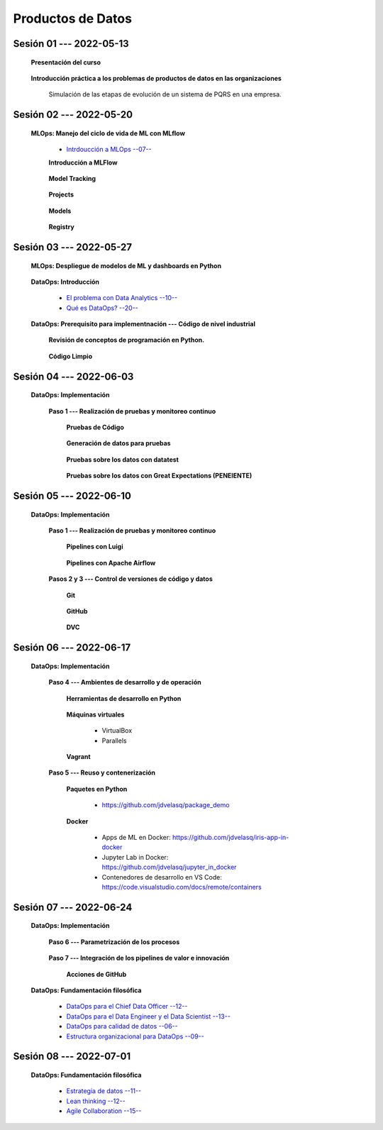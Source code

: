 Productos de Datos
=========================================================================================


.. .....................................................................................
..
..     #####  ###
..     #   #    #
..     #   #    #
..     #   #    #
..     #####  #####

.. raw:: html

   <hr style="height:6px;border-width:0;color:gray;background-color:gray">

Sesión 01 --- 2022-05-13
^^^^^^^^^^^^^^^^^^^^^^^^^^^^^^^^^^^^^^^^^^^^^^^^^^^^^^^^^^^^^^^^^^^^^^^^^^^^^^^^^^^^^^^^^

   **Presentación del curso**

        .. toctree::
            :maxdepth: 1
            :glob:

            course-info



   **Introducción práctica a los problemas de productos de datos en las organizaciones**

      Simulación de las etapas de evolución de un sistema de PQRS en una empresa.

      .. toctree::
            :maxdepth: 1
            :glob:

            /notebooks/dataops_pqrs/1-*


.. ......................................................................................
..
..     #####  #####
..     #   #      #
..     #   #  #####
..     #   #  #
..     #####  #####

.. raw:: html

   <hr style="height:6px;border-width:0;color:gray;background-color:gray">

Sesión 02 --- 2022-05-20
^^^^^^^^^^^^^^^^^^^^^^^^^^^^^^^^^^^^^^^^^^^^^^^^^^^^^^^^^^^^^^^^^^^^^^^^^^^^^^^^^^^^^^^^^

   **MLOps: Manejo del ciclo de vida de ML con MLflow**


      * `Intrdoucción a MLOps --07-- <https://jdvelasq.github.io/mlops_01_intro//>`_ 


      **Introducción a MLFlow**

         .. toctree::
               :maxdepth: 1
               :glob:

               /notebooks/mlflow/1-*

      **Model Tracking**

         .. toctree::
               :maxdepth: 1
               :glob:

               /notebooks/mlflow/2-*


      **Projects**

         .. toctree::
               :maxdepth: 1
               :glob:

               /notebooks/mlflow/3-*


      **Models**

         .. toctree::
               :maxdepth: 1
               :glob:

               /notebooks/mlflow/4-*


      **Registry**

         .. toctree::
               :maxdepth: 1
               :glob:

               /notebooks/mlflow/5-*


.. ......................................................................................
..
..     #####  #####
..     #   #      #
..     #   #   ####
..     #   #      #
..     #####  #####

.. raw:: html

   <hr style="height:6px;border-width:0;color:gray;background-color:gray">

Sesión 03 --- 2022-05-27
^^^^^^^^^^^^^^^^^^^^^^^^^^^^^^^^^^^^^^^^^^^^^^^^^^^^^^^^^^^^^^^^^^^^^^^^^^^^^^^^^^^^^^^^^

   **MLOps: Despliegue de modelos de ML y dashboards en Python**


         .. toctree::
               :maxdepth: 1
               :glob:

               /notebooks/html/1-*

         .. toctree::
               :maxdepth: 1
               :glob:

               /notebooks/flask/1-*



   **DataOps: Introducción**


      * `El problema con Data Analytics --10-- <https://jdvelasq.github.io/dataops_01_problem//>`_ 

      * `Qué es DataOps? --20-- <https://jdvelasq.github.io/dataops_02_what_is_dataops/>`_ 


   **DataOps: Prerequisito para implementnación --- Código de nivel industrial**

      **Revisión de conceptos de programación en Python.**

         .. toctree::
               :maxdepth: 1
               :glob:

               /notebooks/the_python_tutorial_06_modules/1-*
               /notebooks/the_python_tutorial_08_errors_and_exceptions/1-*
               /notebooks/the_python_tutorial_09_clases/1-*
               /notebooks/the_python_tutorial_10_brief_tour_of_the_standard_library/1-04*
               /notebooks/the_python_tutorial_10_brief_tour_of_the_standard_library/1-07*
               /notebooks/the_python_tutorial_10_brief_tour_of_the_standard_library/1-08*
               /notebooks/the_python_tutorial_10_brief_tour_of_the_standard_library/1-09*
               /notebooks/the_python_tutorial_10_brief_tour_of_the_standard_library/1-10*
               /notebooks/the_python_tutorial_10_brief_tour_of_the_standard_library/1-11*
               /notebooks/the_python_tutorial_10_brief_tour_of_the_standard_library/1-12*
               /notebooks/the_python_tutorial_10_brief_tour_of_the_standard_library/1-13*
               /notebooks/the_python_tutorial_10_brief_tour_of_the_standard_library/1-14*


      **Código Limpio**

         .. toctree::
               :maxdepth: 1
               :glob:

               /notebooks/clean_code/1-*



.. ......................................................................................
..
..     #####  #   #
..     #   #  #   #
..     #   #  #####
..     #   #      #
..     #####      #

.. raw:: html

   <hr style="height:6px;border-width:0;color:gray;background-color:gray">

Sesión 04 --- 2022-06-03
^^^^^^^^^^^^^^^^^^^^^^^^^^^^^^^^^^^^^^^^^^^^^^^^^^^^^^^^^^^^^^^^^^^^^^^^^^^^^^^^^^^^^^^^^

   **DataOps: Implementación**

      **Paso 1 --- Realización de pruebas y monitoreo continuo**


         **Pruebas de Código**

            .. toctree::
                  :maxdepth: 1
                  :glob:

                  /notebooks/doctest/1-*
                  /notebooks/unittest/1-*
                  /notebooks/pytest/1-*


         **Generación de datos para pruebas**

            .. toctree::
                  :maxdepth: 1
                  :glob:
  
                  /notebooks/faker/1-*


         **Pruebas sobre los datos con datatest**

            .. toctree::
               :maxdepth: 1
               :glob:

               /notebooks/datatest/1-*

         **Pruebas sobre los datos con Great Expectations (PENEIENTE)**      

            .. toctree::
               :maxdepth: 1
               :glob:

               /notebooks/great_expectations/1-*

.. ......................................................................................
..
..     #####  #####
..     #   #  #   
..     #   #  #####
..     #   #      #
..     #####  #####

.. raw:: html

   <hr style="height:6px;border-width:0;color:gray;background-color:gray">

Sesión 05 --- 2022-06-10
^^^^^^^^^^^^^^^^^^^^^^^^^^^^^^^^^^^^^^^^^^^^^^^^^^^^^^^^^^^^^^^^^^^^^^^^^^^^^^^^^^^^^^^^^

   **DataOps: Implementación**

      **Paso 1 --- Realización de pruebas y monitoreo continuo**



         **Pipelines con Luigi**

            .. toctree::
               :maxdepth: 1
               :glob:

               /notebooks/luigi/1-*


         **Pipelines con Apache Airflow**



      **Pasos 2 y 3 --- Control de versiones de código y datos**


         **Git**

            .. toctree::
                  :maxdepth: 1
                  :glob:

                  /notebooks/git/1-*


         **GitHub**

            .. toctree::
                  :maxdepth: 1
                  :glob:

                  /notebooks/github/1-*


         **DVC**

         .. toctree::
               :maxdepth: 1
               :glob:

               /notebooks/dvc/1-*



.. ......................................................................................
..
..     #####  #####
..     #   #  #   
..     #   #  #####
..     #   #  #   #
..     #####  #####

.. raw:: html

   <hr style="height:6px;border-width:0;color:gray;background-color:gray">

Sesión 06 --- 2022-06-17
^^^^^^^^^^^^^^^^^^^^^^^^^^^^^^^^^^^^^^^^^^^^^^^^^^^^^^^^^^^^^^^^^^^^^^^^^^^^^^^^^^^^^^^^^

   **DataOps: Implementación**

      **Paso 4 --- Ambientes de desarrollo y de operación**


         **Herramientas de desarrollo en Python** 

            .. toctree::
                  :maxdepth: 1
                  :glob:

                  /notebooks/the_python_tutorial_12_virtual_environments_and_packages/1-*


         **Máquinas virtuales**

            * VirtualBox

            * Parallels

         **Vagrant**
         
            .. toctree::
                  :maxdepth: 1
                  :glob:

                  /notebooks/vagrant/1-*


      **Paso 5 --- Reuso y contenerización**
         

         **Paquetes en Python**

            * https://github.com/jdvelasq/package_demo


         **Docker**

            .. toctree::
               :maxdepth: 1
               :glob:

               /notebooks/docker/1-*
 

            * Apps de ML en Docker: https://github.com/jdvelasq/iris-app-in-docker

            * Jupyter Lab in Docker:  https://github.com/jdvelasq/jupyter_in_docker

            * Contenedores de desarrollo en VS Code:  https://code.visualstudio.com/docs/remote/containers




.. ......................................................................................
..
..     #####  #####
..     #   #      #   
..     #   #      #
..     #   #      #
..     #####      #

.. raw:: html

   <hr style="height:6px;border-width:0;color:gray;background-color:gray">

Sesión 07 --- 2022-06-24
^^^^^^^^^^^^^^^^^^^^^^^^^^^^^^^^^^^^^^^^^^^^^^^^^^^^^^^^^^^^^^^^^^^^^^^^^^^^^^^^^^^^^^^^^

   **DataOps: Implementación**


      **Paso 6 --- Parametrización de los procesos**

         .. toctree::
               :maxdepth: 1
               :glob:

               /notebooks/config_files/1-*



      **Paso 7 --- Integración de los pipelines de valor e innovación**

         **Acciones de GitHub**

         .. toctree::
               :maxdepth: 1
               :glob:

               /notebooks/github_actions/1-*



   **DataOps: Fundamentación filosófica**
   

      * `DataOps para el Chief Data Officer --12-- <https://jdvelasq.github.io/dataops_03_for_the_chief_data_officer/>`_    

      * `DataOps para el Data Engineer y el Data Scientist --13-- <https://jdvelasq.github.io/dataops_04_for_the_data_scientist/>`_ 

      * `DataOps para calidad de datos --06-- <https://jdvelasq.github.io/dataops_05_for_data_quality/>`_ 

      * `Estructura organizacional para DataOps --09-- <https://jdvelasq.github.io/dataops_06_organizing_for_dataops/>`_    



.. ......................................................................................
..
..     #####  #####
..     #   #  #   #
..     #   #  #####
..     #   #  #   #
..     #####  #####

.. raw:: html

   <hr style="height:6px;border-width:0;color:gray;background-color:gray">

Sesión 08 --- 2022-07-01
^^^^^^^^^^^^^^^^^^^^^^^^^^^^^^^^^^^^^^^^^^^^^^^^^^^^^^^^^^^^^^^^^^^^^^^^^^^^^^^^^^^^^^^^^

   **DataOps: Fundamentación filosófica**

      * `Estrategia de datos --11-- <https://jdvelasq.github.io/dataops_07_data_strategy/>`_    

      * `Lean thinking --12-- <https://jdvelasq.github.io/dataops_08_lean_thinking/>`_ 

      * `Agile Collaboration --15-- <https://jdvelasq.github.io/dataops_09_agile_collaboration/>`_ 




























